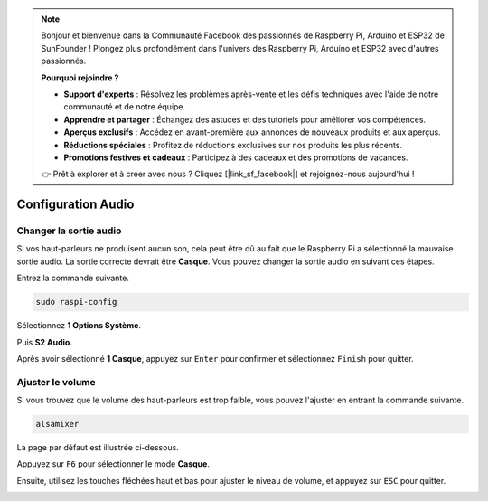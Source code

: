 .. note::

    Bonjour et bienvenue dans la Communauté Facebook des passionnés de Raspberry Pi, Arduino et ESP32 de SunFounder ! Plongez plus profondément dans l'univers des Raspberry Pi, Arduino et ESP32 avec d'autres passionnés.

    **Pourquoi rejoindre ?**

    - **Support d'experts** : Résolvez les problèmes après-vente et les défis techniques avec l'aide de notre communauté et de notre équipe.
    - **Apprendre et partager** : Échangez des astuces et des tutoriels pour améliorer vos compétences.
    - **Aperçus exclusifs** : Accédez en avant-première aux annonces de nouveaux produits et aux aperçus.
    - **Réductions spéciales** : Profitez de réductions exclusives sur nos produits les plus récents.
    - **Promotions festives et cadeaux** : Participez à des cadeaux et des promotions de vacances.

    👉 Prêt à explorer et à créer avec nous ? Cliquez [|link_sf_facebook|] et rejoignez-nous aujourd'hui !

.. _configuration_audio:

Configuration Audio
=========================

.. _changer_sortie_audio:

Changer la sortie audio
----------------------------

Si vos haut-parleurs ne produisent aucun son, cela peut être dû au fait que le Raspberry Pi a sélectionné la mauvaise sortie audio. La sortie correcte devrait être **Casque**. Vous pouvez changer la sortie audio en suivant ces étapes.

Entrez la commande suivante.

.. raw:: html

   <run></run>

.. code-block:: 

    sudo raspi-config

Sélectionnez **1 Options Système**.

.. image:: img/audio1.jpg

Puis **S2 Audio**.

.. image:: img/audio2.jpg

Après avoir sélectionné **1 Casque**, appuyez sur ``Enter`` pour confirmer et sélectionnez ``Finish`` pour quitter.

.. image:: img/audio3.jpg

.. _ajuster_volume:

Ajuster le volume 
--------------------

Si vous trouvez que le volume des haut-parleurs est trop faible, vous pouvez l'ajuster en entrant la commande suivante.

.. raw:: html

   <run></run>

.. code-block:: 

    alsamixer

.. image:: img/faq1.png

La page par défaut est illustrée ci-dessous.

.. image:: img/faq2.png

Appuyez sur ``F6`` pour sélectionner le mode **Casque**.

.. image:: img/faq3.png

Ensuite, utilisez les touches fléchées haut et bas pour ajuster le niveau de volume, et appuyez sur ``ESC`` pour quitter.

.. image:: img/faq4.png

